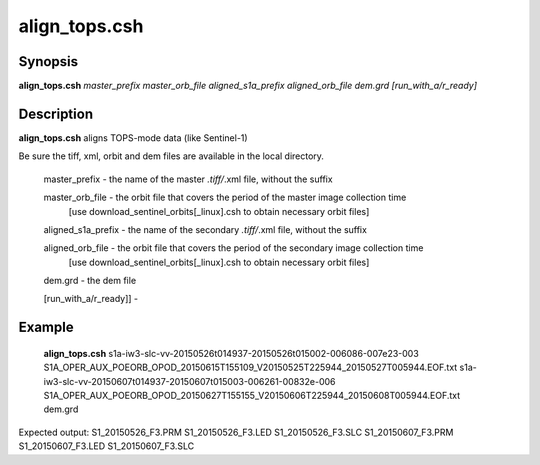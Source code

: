 .. index:: ! align_tops.csh       

************      
align_tops.csh    
************      

Synopsis
--------
**align_tops.csh**  *master_prefix master_orb_file aligned_s1a_prefix aligned_orb_file dem.grd [run_with_a/r_ready]*


Description
-----------
**align_tops.csh** aligns TOPS-mode data (like Sentinel-1)                    

Be sure the tiff, xml, orbit and dem files are available in the local directory.

   master_prefix          -  the name of the master *.tiff/*.xml file, without the suffix
  
   master_orb_file        -  the orbit file that covers the period of the master image collection time
                          [use download_sentinel_orbits[_linux].csh to obtain necessary orbit files]
  
   aligned_s1a_prefix     -  the name of the secondary *.tiff/*.xml file, without the suffix
  
   aligned_orb_file       -  the orbit file that covers the period of the secondary image collection time
		          [use download_sentinel_orbits[_linux].csh to obtain necessary orbit files]
  
   dem.grd                -  the dem file
  
   [run_with_a/r_ready]]  -

Example
-------
    **align_tops.csh** s1a-iw3-slc-vv-20150526t014937-20150526t015002-006086-007e23-003 S1A_OPER_AUX_POEORB_OPOD_20150615T155109_V20150525T225944_20150527T005944.EOF.txt s1a-iw3-slc-vv-20150607t014937-20150607t015003-006261-00832e-006 S1A_OPER_AUX_POEORB_OPOD_20150627T155155_V20150606T225944_20150608T005944.EOF.txt dem.grd

Expected output: S1_20150526_F3.PRM S1_20150526_F3.LED S1_20150526_F3.SLC S1_20150607_F3.PRM S1_20150607_F3.LED S1_20150607_F3.SLC


